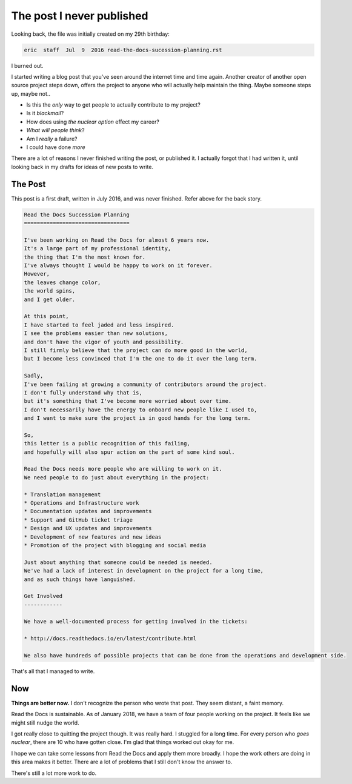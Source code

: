 .. post::
   :tags: burnout, open source, sustain, sustainability, python

The post I never published
==========================

Looking back,
the file was initially created on my 29th birthday:

.. code-block:: none

   eric  staff  Jul  9  2016 read-the-docs-sucession-planning.rst

I burned out.

I started writing a blog post that you've seen around the internet time and time again.
Another creator of another open source project steps down,
offers the project to anyone who will actually help maintain the thing.
Maybe someone steps up,
maybe not..

* Is this the *only* way to get people to actually contribute to my project?
* Is it *blackmail*?
* How does using *the nuclear option* effect my career?
* *What will people think*?
* Am I *really* a failure?
* I could have done *more*

There are a lot of reasons I never finished writing the post,
or published it.
I actually forgot that I had written it,
until looking back in my drafts for ideas of new posts to write.


The Post
--------

This post is a first draft, 
written in July 2016,
and was never finished.
Refer above for the back story.

.. code-block:: rst

    Read the Docs Succession Planning
    =================================

    I've been working on Read the Docs for almost 6 years now.
    It's a large part of my professional identity,
    the thing that I'm the most known for.
    I've always thought I would be happy to work on it forever.
    However,
    the leaves change color,
    the world spins,
    and I get older.

    At this point,
    I have started to feel jaded and less inspired.
    I see the problems easier than new solutions,
    and don't have the vigor of youth and possibility.
    I still firmly believe that the project can do more good in the world,
    but I become less convinced that I'm the one to do it over the long term.

    Sadly,
    I've been failing at growing a community of contributors around the project.
    I don't fully understand why that is,
    but it's something that I've become more worried about over time.
    I don't necessarily have the energy to onboard new people like I used to,
    and I want to make sure the project is in good hands for the long term.

    So,
    this letter is a public recognition of this failing,
    and hopefully will also spur action on the part of some kind soul.

    Read the Docs needs more people who are willing to work on it.
    We need people to do just about everything in the project:

    * Translation management
    * Operations and Infrastructure work
    * Documentation updates and improvements
    * Support and GitHub ticket triage
    * Design and UX updates and improvements
    * Development of new features and new ideas
    * Promotion of the project with blogging and social media

    Just about anything that someone could be needed is needed.
    We've had a lack of interest in development on the project for a long time,
    and as such things have languished.

    Get Involved
    ------------

    We have a well-documented process for getting involved in the tickets:

    * http://docs.readthedocs.io/en/latest/contribute.html

    We also have hundreds of possible projects that can be done from the operations and development side.

That's all that I managed to write.

Now
---

**Things are better now.**
I don't recognize the person who wrote that post.
They seem distant,
a faint memory.

Read the Docs is sustainable.
As of January 2018,
we have a team of four people working on the project.
It feels like we might still nudge the world.

I got really close to quitting the project though.
It was really hard.
I stuggled for a long time.
For every person who *goes nuclear*,
there are 10 who have gotten close.
I'm glad that things worked out okay for me.

I hope we can take some lessons from Read the Docs and apply them more broadly.
I hope the work others are doing in this area makes it better.
There are a lot of problems that I still don't know the answer to.

There's still a lot more work to do.

